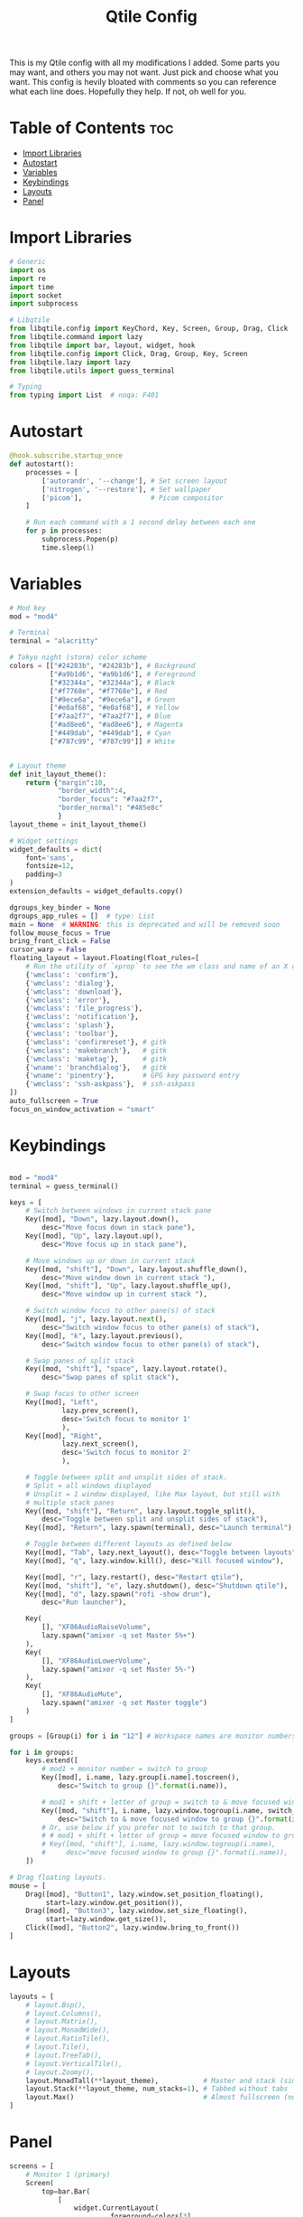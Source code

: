 #+TITLE: Qtile Config
This is my Qtile config with all my modifications I added.
Some parts you may want, and others you may not want. Just pick and choose what you want.
This config is hevily bloated with comments so you can reference what each line does.
Hopefully they help. If not, oh well for you.

* Table of Contents :toc:
- [[#import-libraries][Import Libraries]]
- [[#autostart][Autostart]]
- [[#variables][Variables]]
- [[#keybindings][Keybindings]]
- [[#layouts][Layouts]]
- [[#panel][Panel]]

* Import Libraries
#+begin_src python
# Generic
import os
import re
import time
import socket
import subprocess

# Libqtile
from libqtile.config import KeyChord, Key, Screen, Group, Drag, Click
from libqtile.command import lazy
from libqtile import bar, layout, widget, hook
from libqtile.config import Click, Drag, Group, Key, Screen
from libqtile.lazy import lazy
from libqtile.utils import guess_terminal

# Typing
from typing import List  # noqa: F401
#+end_src

* Autostart
#+begin_src python
@hook.subscribe.startup_once
def autostart():
    processes = [
        ['autorandr', '--change'], # Set screen layout
        ['nitrogen', '--restore'], # Set wallpaper
        ['picom'],                 # Picom compositor
    ]

    # Run each command with a 1 second delay between each one
    for p in processes:
        subprocess.Popen(p)
        time.sleep(1)

#+end_src

* Variables
#+begin_src python
# Mod key
mod = "mod4"

# Terminal
terminal = "alacritty"

# Tokyo night (storm) color scheme
colors = [["#24283b", "#24283b"], # Background
          ["#a9b1d6", "#a9b1d6"], # Foreground
          ["#32344a", "#32344a"], # Black
          ["#f7768e", "#f7768e"], # Red
          ["#9ece6a", "#9ece6a"], # Green
          ["#e0af68", "#e0af68"], # Yellow
          ["#7aa2f7", "#7aa2f7"], # Blue
          ["#ad8ee6", "#ad8ee6"], # Magenta
          ["#449dab", "#449dab"], # Cyan
          ["#787c99", "#787c99"]] # White


# Layout theme
def init_layout_theme():
    return {"margin":10,
            "border_width":4,
            "border_focus": "#7aa2f7",
            "border_normal": "#485e8c"
            }
layout_theme = init_layout_theme()

# Widget settings
widget_defaults = dict(
    font='sans',
    fontsize=12,
    padding=3
)
extension_defaults = widget_defaults.copy()

dgroups_key_binder = None
dgroups_app_rules = []  # type: List
main = None  # WARNING: this is deprecated and will be removed soon
follow_mouse_focus = True
bring_front_click = False
cursor_warp = False
floating_layout = layout.Floating(float_rules=[
    # Run the utility of `xprop` to see the wm class and name of an X client.
    {'wmclass': 'confirm'},
    {'wmclass': 'dialog'},
    {'wmclass': 'download'},
    {'wmclass': 'error'},
    {'wmclass': 'file_progress'},
    {'wmclass': 'notification'},
    {'wmclass': 'splash'},
    {'wmclass': 'toolbar'},
    {'wmclass': 'confirmreset'}, # gitk
    {'wmclass': 'makebranch'},   # gitk
    {'wmclass': 'maketag'},      # gitk
    {'wname': 'branchdialog'},   # gitk
    {'wname': 'pinentry'},       # GPG key password entry
    {'wmclass': 'ssh-askpass'},  # ssh-askpass
])
auto_fullscreen = True
focus_on_window_activation = "smart"
#+end_src

* Keybindings
#+begin_src python

mod = "mod4"
terminal = guess_terminal()

keys = [
    # Switch between windows in current stack pane
    Key([mod], "Down", lazy.layout.down(),
        desc="Move focus down in stack pane"),
    Key([mod], "Up", lazy.layout.up(),
        desc="Move focus up in stack pane"),

    # Move windows up or down in current stack
    Key([mod, "shift"], "Down", lazy.layout.shuffle_down(),
        desc="Move window down in current stack "),
    Key([mod, "shift"], "Up", lazy.layout.shuffle_up(),
        desc="Move window up in current stack "),

    # Switch window focus to other pane(s) of stack
    Key([mod], "j", lazy.layout.next(),
        desc="Switch window focus to other pane(s) of stack"),
    Key([mod], "k", lazy.layout.previous(),
        desc="Switch window focus to other pane(s) of stack"),

    # Swap panes of split stack
    Key([mod, "shift"], "space", lazy.layout.rotate(),
        desc="Swap panes of split stack"),

    # Swap focus to other screen
    Key([mod], "Left",
             lazy.prev_screen(),
             desc='Switch focus to monitor 1'
             ),
    Key([mod], "Right",
             lazy.next_screen(),
             desc='Switch focus to monitor 2'
             ),

    # Toggle between split and unsplit sides of stack.
    # Split = all windows displayed
    # Unsplit = 1 window displayed, like Max layout, but still with
    # multiple stack panes
    Key([mod, "shift"], "Return", lazy.layout.toggle_split(),
        desc="Toggle between split and unsplit sides of stack"),
    Key([mod], "Return", lazy.spawn(terminal), desc="Launch terminal"),

    # Toggle between different layouts as defined below
    Key([mod], "Tab", lazy.next_layout(), desc="Toggle between layouts"),
    Key([mod], "q", lazy.window.kill(), desc="Kill focused window"),

    Key([mod], "r", lazy.restart(), desc="Restart qtile"),
    Key([mod, "shift"], "e", lazy.shutdown(), desc="Shutdown qtile"),
    Key([mod], "d", lazy.spawn("rofi -show drun"),
        desc="Run launcher"),

    Key(
        [], "XF86AudioRaiseVolume",
        lazy.spawn("amixer -q set Master 5%+")
    ),
    Key(
        [], "XF86AudioLowerVolume",
        lazy.spawn("amixer -q set Master 5%-")
    ),
    Key(
        [], "XF86AudioMute",
        lazy.spawn("amixer -q set Master toggle")
    )
]

groups = [Group(i) for i in "12"] # Workspace names are monitor numbers

for i in groups:
    keys.extend([
        # mod1 + monitor number = switch to group
        Key([mod], i.name, lazy.group[i.name].toscreen(),
            desc="Switch to group {}".format(i.name)),

        # mod1 + shift + letter of group = switch to & move focused window to group
        Key([mod, "shift"], i.name, lazy.window.togroup(i.name, switch_group=True),
            desc="Switch to & move focused window to group {}".format(i.name)),
        # Or, use below if you prefer not to switch to that group.
        # # mod1 + shift + letter of group = move focused window to group
        # Key([mod, "shift"], i.name, lazy.window.togroup(i.name),
        #     desc="move focused window to group {}".format(i.name)),
    ])

# Drag floating layouts.
mouse = [
    Drag([mod], "Button1", lazy.window.set_position_floating(),
         start=lazy.window.get_position()),
    Drag([mod], "Button3", lazy.window.set_size_floating(),
         start=lazy.window.get_size()),
    Click([mod], "Button2", lazy.window.bring_to_front())
]
#+end_src

* Layouts
#+begin_src python
layouts = [
    # layout.Bsp(),
    # layout.Columns(),
    # layout.Matrix(),
    # layout.MonadWide(),
    # layout.RatioTile(),
    # layout.Tile(),
    # layout.TreeTab(),
    # layout.VerticalTile(),
    # layout.Zoomy(),
    layout.MonadTall(**layout_theme),           # Master and stack (similar to Xmonad)
    layout.Stack(**layout_theme, num_stacks=1), # Tabbed without tabs
    layout.Max()                                # Almost fullscreen (no borders)
]
#+end_src

* Panel
#+begin_src python
screens = [
    # Monitor 1 (primary)
    Screen(
        top=bar.Bar(
            [
                widget.CurrentLayout(
                         foreground=colors[3]
                         ),
                widget.GroupBox(),
                widget.WindowName(
                         foreground=colors[4]
                         ),
                widget.CPU(
                         format=' {load_percent}%',
                         foreground=colors[5]
                         ),
                widget.Sep(
                         padding=20
                         ),
                widget.Memory(
                         format=' {MemUsed}M',
                         foreground=colors[5]
                         ),
                widget.Sep(
                         padding=20
                         ),
                widget.Wlan(
                         interface='wlp2s0',
                         format=' {essid}',
                         foreground=colors[6]
                         ),
                widget.Sep(
                         padding=20
                         ),
                widget.PulseVolume(
                         foreground=colors[7]
                         ),
                widget.Sep(
                         padding=20
                         ),
                 widget.Pacman(
                         fmt='Updates: {}',
                         update_interval=1,
                         ),
                widget.Sep(
                         padding=20
                         ),
                widget.Systray(),
                widget.Sep(
                         padding=20),
                widget.Clock(
                         format='  %a %m %Y - %I:%M %p',
                         foreground=colors[8]
                         ),
            ],
            24,
        ),
    ),
    # Monitor 2
    Screen(
        top=bar.Bar(
            [
                widget.CurrentLayout(
                         foreground=colors[3]
                         ),
                widget.GroupBox(),
                widget.WindowName(
                         foreground=colors[4]
                         ),
                widget.Net(
                         inteerface='wlp2s0',
                         format=' {down}   {up}',
                         foreground=colors[7]
                         ),
                widget.Sep(
                         padding=20
                         ),
                widget.Clock(
                         format='  %a %m %Y - %I:%M %p',
                         foreground=colors[8]
                         ),
            ],
            24,
        ),
    ),
]
#+end_src
